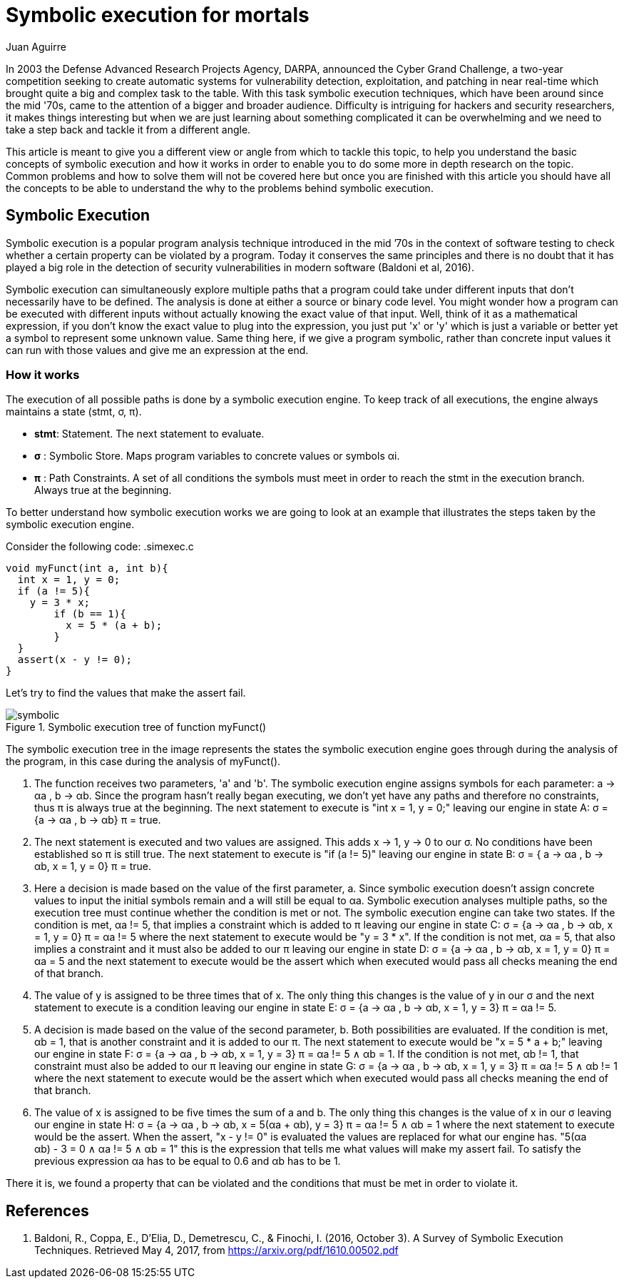 :slug: symbolic-execution-mortals/
:date: 2017-05-04
:category: techniques
:tags: security, test, software
:Image: sym-exec.png
:alt: Doll using a magnifying glass while searching through a set of data
:description: In this article we aim to explain a first approach to symbolic execution. This type of execution is very useful when comes to software assessment because it allows to test our application with multiple types of input, and find errors caused by invalid input data.
:keywords: Symbolic, Execution, Security, Software, Test,
:author: Juan Aguirre
:writer: juanes
:name: Juan Esteban Aguirre González
:about1: Computer Engineer
:about2: Netflix and hack.

= Symbolic execution for mortals

In 2003 the Defense Advanced Research Projects Agency, DARPA, announced the
Cyber Grand Challenge, a two-year competition seeking to create automatic
systems for vulnerability detection, exploitation, and patching in near
real-time which brought quite a big and complex task to the table. With this
task symbolic execution techniques, which have been around since the mid '70s,
came to the attention of a bigger and broader audience. Difficulty is
intriguing for hackers and security researchers, it makes things interesting
but when we are just learning about something complicated it can be
overwhelming and we need to take a step back and tackle it from a different
angle.

This article is meant to give you a different view or angle from which to
tackle this topic, to help you understand the basic concepts of symbolic
execution and how it works in order to enable you to do some more in depth
research on the topic. Common problems and how to solve them will not be
covered here but once you are finished with this article you should have all
the concepts to be able to understand the why to the problems behind symbolic
execution.

== Symbolic Execution

Symbolic execution is a popular program analysis technique introduced in the
mid ’70s in the context of software testing to check whether a certain property
can be violated by a program. Today it conserves the same principles and there
is no doubt that it has played a big role in the detection of security
vulnerabilities in modern software (Baldoni et al, 2016).

Symbolic execution can simultaneously explore multiple paths that a program
could take under different inputs that don't necessarily have to be defined.
The analysis is done at either a source or binary code level. You might wonder
how a program can be executed with different inputs without actually knowing
the exact value of that input. Well, think of it as a mathematical expression,
if you don't know the exact value to plug into the expression, you just put 'x'
or 'y' which is just a variable or better yet a symbol to represent some
unknown value. Same thing here, if we give a program symbolic, rather than
concrete input values it can run with those values and give me an expression at
the end.

=== How it works

The execution of all possible paths is done by a symbolic execution engine. To
keep track of all executions, the engine always maintains a state (stmt, σ, π).

* *stmt*: Statement. The next statement to evaluate.
* *σ*   : Symbolic Store. Maps program variables to concrete values or symbols
αi.
* *π*   : Path Constraints. A set of all conditions the symbols must meet in
order to reach the stmt in the execution branch. Always true at the beginning.

To better understand how symbolic execution works we are going to look at an
example that illustrates the steps taken by the symbolic execution engine.

Consider the following code:
.simexec.c
[source, c,linenums]
----
void myFunct(int a, int b){
  int x = 1, y = 0;
  if (a != 5){
    y = 3 * x;
	if (b == 1){
	  x = 5 * (a + b);
	}
  }
  assert(x - y != 0);
}
----

Let's try to find the values that make the assert fail.

.Symbolic execution tree of function myFunct()
image::image1.png[symbolic]

The symbolic execution tree in the image represents the states the symbolic
execution engine goes through during the analysis of the program, in this case
during the analysis of myFunct().

1. The function receives two parameters, 'a' and 'b'. The symbolic execution
engine assigns symbols for each parameter: a -> αa , b -> αb. Since the program
hasn't really began executing, we don't yet have any paths and therefore no
constraints, thus π is always true at the beginning. The next statement to
execute is "int x = 1, y = 0;" leaving our engine in state A: σ = {a -> αa , b
-> αb} π = true.
2. The next statement is executed and two values are assigned. This adds x ->
1, y -> 0 to our σ. No conditions have been established so π is still true. The
next statement to execute is "if (a != 5)" leaving our engine in state B: σ = {
a -> αa , b -> αb, x = 1, y = 0} π = true.
3. Here a decision is made based on the value of the first parameter, a. Since
symbolic execution doesn't assign concrete values to input the initial symbols
remain and a will still be equal to αa. Symbolic execution analyses multiple
paths, so the execution tree must continue whether the condition is met or not.
The symbolic execution engine can take two states. If the condition is met, αa
!= 5, that implies a constraint which is added to π leaving our engine in state
C: σ = {a -> αa , b -> αb, x = 1, y = 0} π = αa != 5 where the next statement
to execute would be "y = 3 * x".
If the condition is not met, αa = 5, that also implies a constraint and it must
also be added to our π leaving our engine in state D: σ = {a -> αa , b -> αb, x
= 1, y = 0} π = αa = 5 and the next statement to execute would be the assert
which when executed would pass all checks meaning the end of that branch.
4. The value of y is assigned to be three times that of x.
The only thing this changes is the value of y in our σ and the next statement
to execute is a condition leaving our engine in state E: σ = {a -> αa , b ->
αb, x = 1, y = 3} π = αa != 5.
5. A decision is made based on the value of the second parameter, b. Both
possibilities are evaluated. If the condition is met, αb = 1, that is another
constraint and it is added to our π. The next statement to execute would be "x
= 5 * a + b;" leaving our engine in state F: σ = {a -> αa , b -> αb, x = 1, y
= 3} π = αa != 5 ∧ αb = 1.
If the condition is not met, αb != 1, that constraint must also be added to our
π leaving our engine in state G: σ = {a -> αa , b -> αb, x = 1, y = 3} π = αa
!= 5 ∧ αb != 1 where the next statement to execute would be the assert
which when executed would pass all checks meaning the end of that branch.
6. The value of x is assigned to be five times the sum of a and b.
The only thing this changes is the value of x in our σ leaving our engine in
state H: σ = {a -> αa , b -> αb, x = 5(αa + αb), y = 3} π = αa != 5 ∧ αb = 1
where the next statement to execute would be the assert. When the assert, "x -
y != 0" is evaluated the values are replaced for what our engine has. "5(αa +
αb) - 3 = 0 ∧ αa != 5 ∧ αb = 1" this is the expression that tells me what
values will make my assert fail. To satisfy the previous expression αa has to
be equal to 0.6 and αb has to be 1.

There it is, we found a property that can be violated and the conditions that
must be met in order to violate it.

== References

. Baldoni, R., Coppa, E., D’Elia, D., Demetrescu, C., & Finochi, I. (2016,
October 3). A Survey of Symbolic Execution Techniques. Retrieved May 4, 2017,
from https://arxiv.org/pdf/1610.00502.pdf
